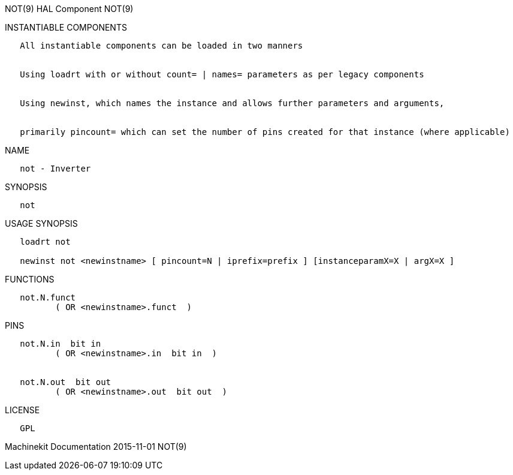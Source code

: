 NOT(9) HAL Component NOT(9)

INSTANTIABLE COMPONENTS

----------------------------------------------------------------------------------------------------
   All instantiable components can be loaded in two manners


   Using loadrt with or without count= | names= parameters as per legacy components


   Using newinst, which names the instance and allows further parameters and arguments,


   primarily pincount= which can set the number of pins created for that instance (where applicable)
----------------------------------------------------------------------------------------------------

NAME

-----------------
   not - Inverter
-----------------

SYNOPSIS

------
   not
------

USAGE SYNOPSIS

-----------------------------------------------------------------------------------------
   loadrt not

   newinst not <newinstname> [ pincount=N | iprefix=prefix ] [instanceparamX=X | argX=X ]
-----------------------------------------------------------------------------------------

FUNCTIONS

-------------------------------------
   not.N.funct
          ( OR <newinstname>.funct  )
-------------------------------------

PINS

--------------------------------------------
   not.N.in  bit in
          ( OR <newinstname>.in  bit in  )


   not.N.out  bit out
          ( OR <newinstname>.out  bit out  )
--------------------------------------------

LICENSE

------
   GPL
------

Machinekit Documentation 2015-11-01 NOT(9)
